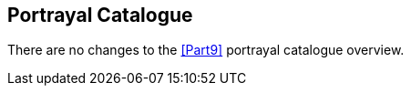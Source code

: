 [[cls-9a-4]]
== Portrayal Catalogue

There are no changes to the <<Part9>> portrayal catalogue overview.
